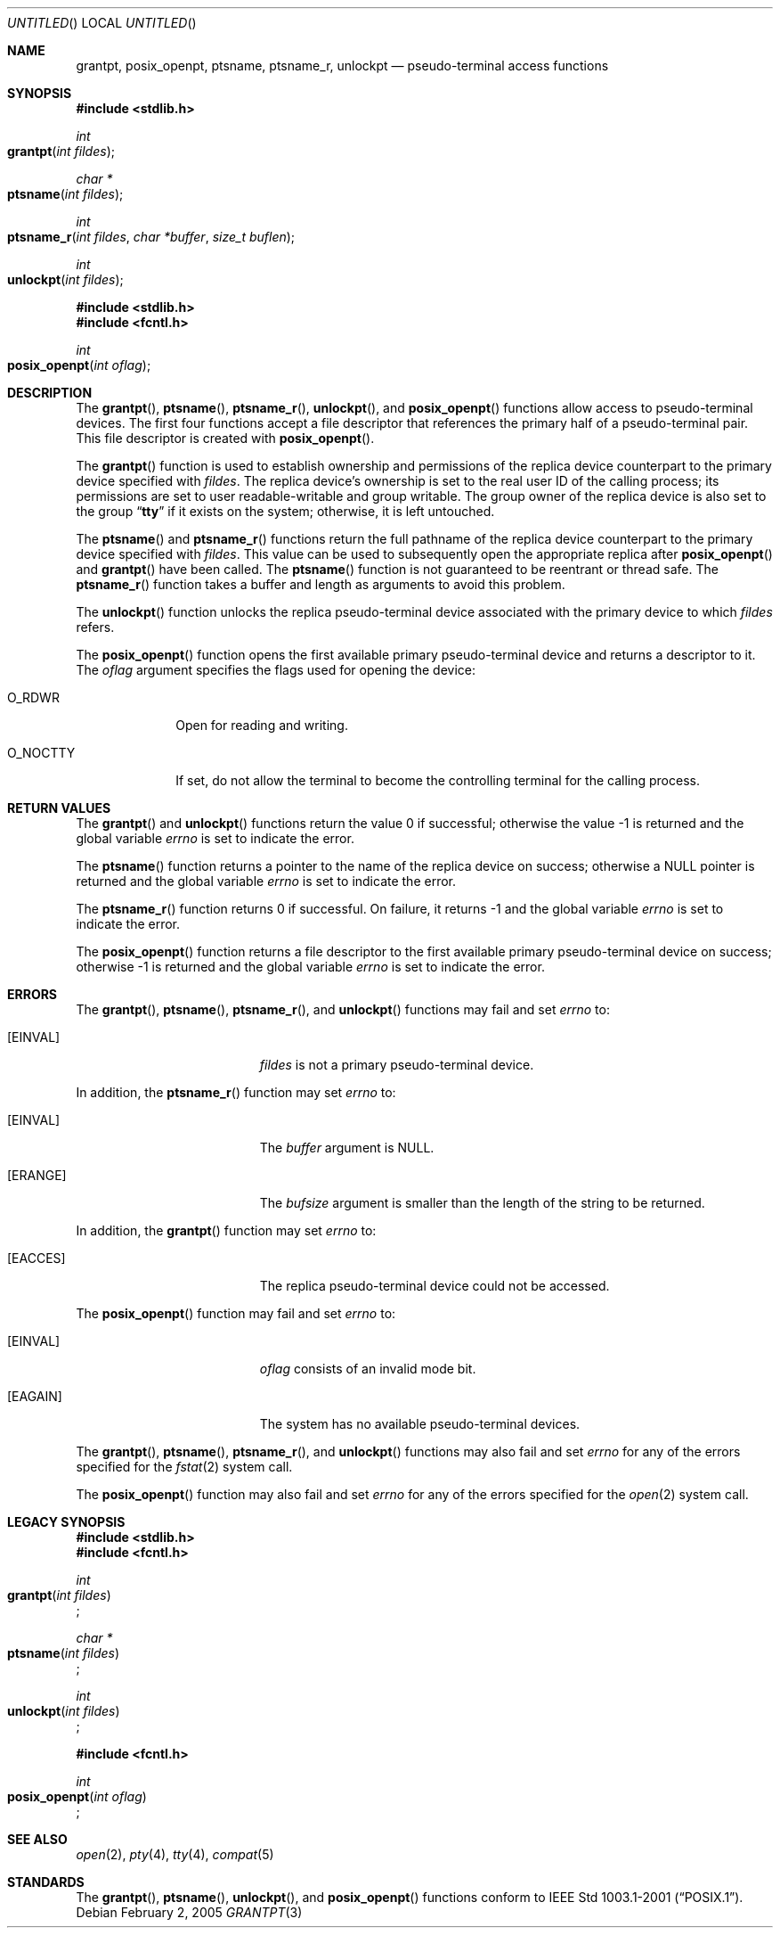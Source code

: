 .\"
.\" Copyright (c) 2002 The FreeBSD Project, Inc.
.\" All rights reserved.
.\"
.\" This software includes code contributed to the FreeBSD Project
.\" by Ryan Younce of North Carolina State University.
.\"
.\" Redistribution and use in source and binary forms, with or without
.\" modification, are permitted provided that the following conditions
.\" are met:
.\" 1. Redistributions of source code must retain the above copyright
.\"    notice, this list of conditions and the following disclaimer.
.\" 2. Redistributions in binary form must reproduce the above copyright
.\"    notice, this list of conditions and the following disclaimer in the
.\"    documentation and/or other materials provided with the distribution.
.\" 3. Neither the name of the FreeBSD Project nor the names of its
.\"    contributors may be used to endorse or promote products derived from
.\"    this software without specific prior written permission.
.\"
.\" THIS SOFTWARE IS PROVIDED BY THE FREEBSD PROJECT AND CONTRIBUTORS
.\" ``AS IS'' AND ANY EXPRESS OR IMPLIED WARRANTIES, INCLUDING, BUT NOT
.\" LIMITED TO, THE IMPLIED WARRANTIES OF MERCHANTABILITY AND FITNESS FOR A
.\" PARTICULAR PURPOSE ARE DISCLAIMED.  IN NO EVENT SHALL THE FREEBSD PROJECT
.\" OR ITS CONTRIBUTORS BE LIABLE FOR ANY DIRECT, INDIRECT, INCIDENTAL,
.\" SPECIAL, EXEMPLARY, OR CONSEQUENTIAL DAMAGES (INCLUDING, BUT NOT LIMITED
.\" TO, PROCUREMENT OF SUBSTITUTE GOODS OR SERVICES; LOSS OF USE, DATA, OR
.\" PROFITS; OR BUSINESS INTERRUPTION) HOWEVER CAUSED AND ON ANY THEORY OF
.\" LIABILITY, WHETHER IN CONTRACT, STRICT LIABILITY, OR TORT (INCLUDING
.\" NEGLIGENCE OR OTHERWISE) ARISING IN ANY WAY OUT OF THE USE OF THIS
.\" SOFTWARE, EVEN IF ADVISED OF THE POSSIBILITY OF SUCH DAMAGE.
.\"
.\" $FreeBSD: src/lib/libc/stdlib/grantpt.3,v 1.3 2003/09/14 13:41:57 ru Exp $
.\"
.Dd February 2, 2005
.Os
.Dt GRANTPT 3
.Sh NAME
.Nm grantpt ,
.Nm posix_openpt ,
.Nm ptsname ,
.Nm ptsname_r ,
.Nm unlockpt
.Nd pseudo-terminal access functions
.Sh SYNOPSIS
.In stdlib.h
.Ft int
.Fo grantpt
.Fa "int fildes"
.Fc
.Ft "char *"
.Fo ptsname
.Fa "int fildes"
.Fc
.Ft "int"
.Fo ptsname_r
.Fa "int fildes"
.Fa "char *buffer"
.Fa "size_t buflen"
.Fc
.Ft int
.Fo unlockpt
.Fa "int fildes"
.Fc
.In stdlib.h
.In fcntl.h
.Ft int
.Fo posix_openpt
.Fa "int oflag"
.Fc
.Sh DESCRIPTION
The
.Fn grantpt ,
.Fn ptsname ,
.Fn ptsname_r ,
.Fn unlockpt ,
and
.Fn posix_openpt
functions allow access to pseudo-terminal devices.
The first four functions accept a file descriptor
that references the primary half of a pseudo-terminal pair.
This file descriptor is created with
.Fn posix_openpt .
.Pp
The
.Fn grantpt
function is used to establish ownership and permissions
of the replica device counterpart to the primary device
specified with
.Fa fildes .
The replica device's ownership is set to the real user ID
of the calling process; its permissions are set to
user readable-writable and group writable.
The group owner of the replica device is also set to the group
.Dq Li tty
if it exists on the system; otherwise, it
is left untouched.
.Pp
The
.Fn ptsname
and
.Fn ptsname_r
functions return the full pathname of the replica device
counterpart to the primary device specified with
.Fa fildes .
This value can be used
to subsequently open the appropriate replica after
.Fn posix_openpt
and
.Fn grantpt
have been called. The
.Fn ptsname
function is not guaranteed to be reentrant or thread safe. The
.Fn ptsname_r
function takes a buffer and length as arguments to avoid this problem.
.Pp
The
.Fn unlockpt
function unlocks the replica pseudo-terminal device associated
with the primary device to which
.Fa fildes
refers.
.Pp
The
.Fn posix_openpt
function opens the first available primary pseudo-terminal
device and returns a descriptor to it.
The
.Fa oflag
argument
specifies the flags used for opening the device:
.Bl -tag -width ".Dv O_NOCTTY"
.It Dv O_RDWR
Open for reading and writing.
.It Dv O_NOCTTY
If set, do not allow the terminal to become
the controlling terminal for the calling process.
.El
.Sh RETURN VALUES
.Rv -std grantpt unlockpt
.Pp
The
.Fn ptsname
function returns a pointer to the name
of the replica device on success; otherwise a
.Dv NULL
pointer is returned and the global variable
.Va errno
is set to indicate the error.
.Pp
The
.Fn ptsname_r
function returns 0 if successful.  On failure, it returns -1 and the global variable
.Va errno
is set to indicate the error.
.Pp
The
.Fn posix_openpt
function returns a file descriptor to the first
available primary pseudo-terminal device on success;
otherwise \-1 is returned and the global variable
.Va errno
is set to indicate the error.
.Sh ERRORS
The
.Fn grantpt ,
.Fn ptsname ,
.Fn ptsname_r ,
and
.Fn unlockpt
functions may fail and set
.Va errno
to:
.Bl -tag -width Er
.It Bq Er EINVAL
.Fa fildes
is not a primary pseudo-terminal device.
.El
.Pp
In addition, the
.Fn ptsname_r
function may set
.Va errno
to:
.Bl -tag -width Er
.It Bq Er EINVAL
The
.Va buffer
argument is NULL.
.El
.Bl -tag -width Er
.It Bq Er ERANGE
The
.Va bufsize
argument is smaller than the length of the string to be returned.
.El
.Pp
In addition, the
.Fn grantpt
function may set
.Va errno
to:
.Bl -tag -width Er
.It Bq Er EACCES
The replica pseudo-terminal device could not be accessed.
.El
.Pp
The
.Fn posix_openpt
function may fail and set
.Va errno
to:
.Bl -tag -width Er
.It Bq Er EINVAL
.Fa oflag
consists of an invalid mode bit.
.It Bq Er EAGAIN
The system has no available pseudo-terminal devices.
.El
.Pp
The
.Fn grantpt ,
.Fn ptsname ,
.Fn ptsname_r ,
and
.Fn unlockpt
functions may also fail and set
.Va errno
for any of the errors specified for the
.Xr fstat 2
system call.
.Pp
The
.Fn posix_openpt
function may also fail and set
.Va errno
for any of the errors specified for the
.Xr open 2
system call.
.Sh LEGACY SYNOPSIS
.Fd #include <stdlib.h>
.Fd #include <fcntl.h>
.Pp
.Ft int
.br
.Fo grantpt
.Fa "int fildes"
.Fc ;
.Pp
.Ft "char *"
.br
.Fo ptsname
.Fa "int fildes"
.Fc ;
.Pp
.Ft int
.br
.Fo unlockpt
.Fa "int fildes"
.Fc ;
.Pp
.Fd #include <fcntl.h>
.Pp
.Ft int
.br
.Fo posix_openpt
.Fa "int oflag"
.Fc ;
.Sh SEE ALSO
.Xr open 2 ,
.Xr pty 4 ,
.Xr tty 4 ,
.Xr compat 5
.Sh STANDARDS
The
.Fn grantpt ,
.Fn ptsname ,
.Fn unlockpt ,
and
.Fn posix_openpt
functions conform to
.St -p1003.1-2001 .
